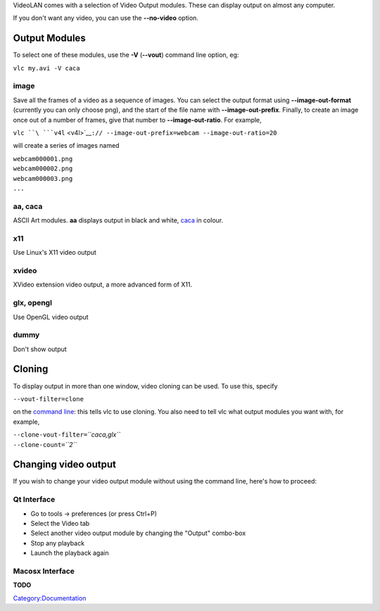 VideoLAN comes with a selection of Video Output modules. These can display output on almost any computer.

If you don't want any video, you can use the **--no-video** option.

Output Modules
--------------

To select one of these modules, use the **-V** (**--vout**) command line option, eg:

``vlc my.avi -V caca``

image
~~~~~

Save all the frames of a video as a sequence of images. You can select the output format using **--image-out-format** (currently you can only choose png), and the start of the file name with **--image-out-prefix**. Finally, to create an image once out of a number of frames, give that number to **--image-out-ratio**. For example,

``vlc ``\ ```v4l`` <v4l>`__\ ``:// --image-out-prefix=webcam --image-out-ratio=20``

will create a series of images named

| ``webcam000001.png``
| ``webcam000002.png``
| ``webcam000003.png``
| ``...``

aa, caca
~~~~~~~~

ASCII Art modules. **aa** displays output in black and white, `caca <caca>`__ in colour.

x11
~~~

Use Linux's X11 video output

xvideo
~~~~~~

XVideo extension video output, a more advanced form of X11.

glx, opengl
~~~~~~~~~~~

Use OpenGL video output

dummy
~~~~~

Don't show output

Cloning
-------

To display output in more than one window, video cloning can be used. To use this, specify

``--vout-filter=clone``

on the `command line <command_prompt>`__: this tells vlc to use cloning. You also need to tell vlc what output modules you want with, for example,

| ``--clone-vout-filter=``\ *``caca,glx``*
| ``--clone-count=``\ *``2``*

Changing video output
---------------------

If you wish to change your video output module without using the command line, here's how to proceed:

Qt Interface
~~~~~~~~~~~~

-  Go to tools -> preferences (or press Ctrl+P)
-  Select the Video tab
-  Select another video output module by changing the "Output" combo-box
-  Stop any playback
-  Launch the playback again

Macosx Interface
~~~~~~~~~~~~~~~~

**TODO**

.. raw:: mediawiki

   {{stub}}

`Category:Documentation <Category:Documentation>`__
